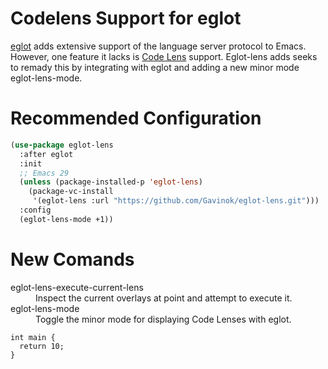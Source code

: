 * Codelens Support for eglot

[[https://github.com/joaotavora/eglot/][eglot]] adds extensive support of the language server protocol to
Emacs. However, one feature it lacks is [[https://microsoft.github.io/language-server-protocol/specifications/lsp/3.17/specification/#textDocument_codeLens][Code Lens]] support. Eglot-lens
adds seeks to remady this by integrating with eglot and adding a new
minor mode eglot-lens-mode.

* Recommended Configuration
#+begin_src emacs-lisp
  (use-package eglot-lens
    :after eglot
    :init
    ;; Emacs 29
    (unless (package-installed-p 'eglot-lens)
      (package-vc-install
       '(eglot-lens :url "https://github.com/Gavinok/eglot-lens.git")))
    :config
    (eglot-lens-mode +1))
#+end_src

* New Comands

- eglot-lens-execute-current-lens :: Inspect the current overlays at point and attempt to execute it.
- eglot-lens-mode :: Toggle the minor mode for displaying Code Lenses with eglot. 

#+begin_src C++ :includes <iostream>  :namespaces std
  int main {
    return 10;
  }
#+end_src

